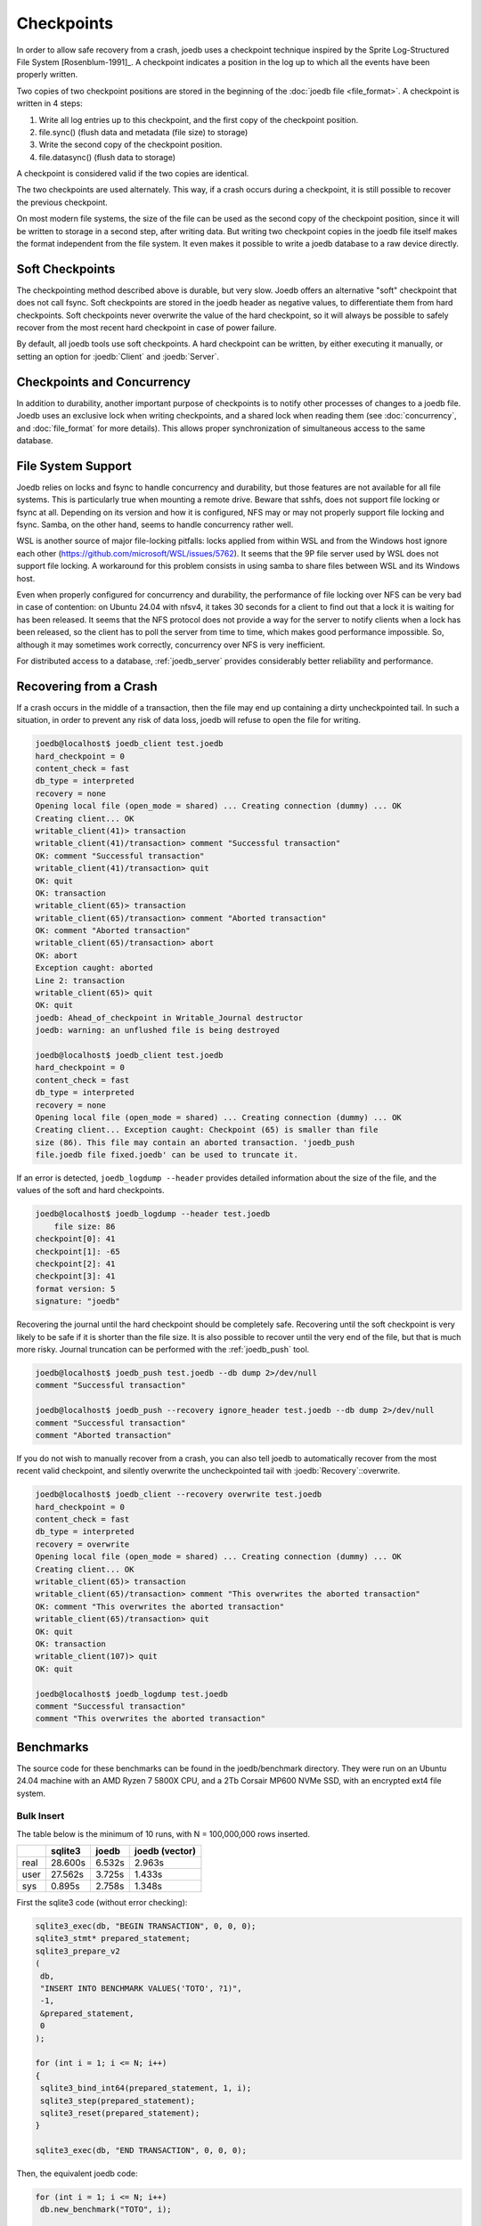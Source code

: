 Checkpoints
===========

In order to allow safe recovery from a crash, joedb uses a checkpoint technique
inspired by the Sprite Log-Structured File System [Rosenblum-1991]_. A
checkpoint indicates a position in the log up to which all the events have been
properly written.

Two copies of two checkpoint positions are stored in the beginning of the
:doc:`joedb file <file_format>`. A checkpoint is written in 4 steps:

1. Write all log entries up to this checkpoint, and the first copy of the
   checkpoint position.
2. file.sync() (flush data and metadata (file size) to storage)
3. Write the second copy of the checkpoint position.
4. file.datasync() (flush data to storage)

A checkpoint is considered valid if the two copies are identical.

The two checkpoints are used alternately. This way, if a crash occurs during a
checkpoint, it is still possible to recover the previous checkpoint.

On most modern file systems, the size of the file can be used as the second
copy of the checkpoint position, since it will be written to storage in a
second step, after writing data. But writing two checkpoint copies in the
joedb file itself makes the format independent from the file system. It even
makes it possible to write a joedb database to a raw device directly.

Soft Checkpoints
----------------

The checkpointing method described above is durable, but very slow. Joedb
offers an alternative "soft" checkpoint that does not call fsync. Soft
checkpoints are stored in the joedb header as negative values, to
differentiate them from hard checkpoints. Soft checkpoints never overwrite the
value of the hard checkpoint, so it will always be possible to safely recover
from the most recent hard checkpoint in case of power failure.

By default, all joedb tools use soft checkpoints. A hard checkpoint can be
written, by either executing it manually, or setting an option for
:joedb:`Client` and :joedb:`Server`.

.. _crash:

Checkpoints and Concurrency
---------------------------

In addition to durability, another important purpose of checkpoints is to
notify other processes of changes to a joedb file. Joedb uses an exclusive lock
when writing checkpoints, and a shared lock when reading them (see
:doc:`concurrency`, and :doc:`file_format` for more details). This allows
proper synchronization of simultaneous access to the same database.

File System Support
-------------------

Joedb relies on locks and fsync to handle concurrency and durability, but
those features are not available for all file systems. This is particularly
true when mounting a remote drive. Beware that sshfs, does not support file
locking or fsync at all. Depending on its version and how it is configured,
NFS may or may not properly support file locking and fsync. Samba, on the
other hand, seems to handle concurrency rather well.

WSL is another source of major file-locking pitfalls: locks applied from within
WSL and from the Windows host ignore each other
(`<https://github.com/microsoft/WSL/issues/5762>`_). It seems that the 9P file
server used by WSL does not support file locking. A workaround for this problem
consists in using samba to share files between WSL and its Windows host.

Even when properly configured for concurrency and durability, the performance
of file locking over NFS can be very bad in case of contention: on Ubuntu 24.04
with nfsv4, it takes 30 seconds for a client to find out that a lock it is
waiting for has been released. It seems that the NFS protocol does not provide
a way for the server to notify clients when a lock has been released, so the
client has to poll the server from time to time, which makes good performance
impossible. So, although it may sometimes work correctly, concurrency over NFS
is very inefficient.

For distributed access to a database, :ref:`joedb_server` provides considerably
better reliability and performance.

Recovering from a Crash
-----------------------

If a crash occurs in the middle of a transaction, then the file may end up
containing a dirty uncheckpointed tail. In such a situation, in order to
prevent any risk of data loss, joedb will refuse to open the file for writing.

.. code-block:: joedb_console

   joedb@localhost$ joedb_client test.joedb
   hard_checkpoint = 0
   content_check = fast
   db_type = interpreted
   recovery = none
   Opening local file (open_mode = shared) ... Creating connection (dummy) ... OK
   Creating client... OK
   writable_client(41)> transaction
   writable_client(41)/transaction> comment "Successful transaction"
   OK: comment "Successful transaction"
   writable_client(41)/transaction> quit
   OK: quit
   OK: transaction
   writable_client(65)> transaction
   writable_client(65)/transaction> comment "Aborted transaction"
   OK: comment "Aborted transaction"
   writable_client(65)/transaction> abort
   OK: abort
   Exception caught: aborted
   Line 2: transaction
   writable_client(65)> quit
   OK: quit
   joedb: Ahead_of_checkpoint in Writable_Journal destructor
   joedb: warning: an unflushed file is being destroyed

   joedb@localhost$ joedb_client test.joedb
   hard_checkpoint = 0
   content_check = fast
   db_type = interpreted
   recovery = none
   Opening local file (open_mode = shared) ... Creating connection (dummy) ... OK
   Creating client... Exception caught: Checkpoint (65) is smaller than file
   size (86). This file may contain an aborted transaction. 'joedb_push
   file.joedb file fixed.joedb' can be used to truncate it.

If an error is detected, ``joedb_logdump --header`` provides detailed
information about the size of the file, and the values of the soft and hard
checkpoints.

.. code-block:: joedb_console

   joedb@localhost$ joedb_logdump --header test.joedb
       file size: 86
   checkpoint[0]: 41
   checkpoint[1]: -65
   checkpoint[2]: 41
   checkpoint[3]: 41
   format version: 5
   signature: "joedb"

Recovering the journal until the hard checkpoint should be
completely safe. Recovering until the soft checkpoint is very likely to be safe
if it is shorter than the file size. It is also possible to recover until the
very end of the file, but that is much more risky. Journal truncation can be
performed with the :ref:`joedb_push` tool.

.. code-block:: joedb_console

   joedb@localhost$ joedb_push test.joedb --db dump 2>/dev/null
   comment "Successful transaction"

   joedb@localhost$ joedb_push --recovery ignore_header test.joedb --db dump 2>/dev/null
   comment "Successful transaction"
   comment "Aborted transaction"


If you do not wish to manually recover from a crash, you can also tell joedb to
automatically recover from the most recent valid checkpoint, and silently
overwrite the uncheckpointed tail with :joedb:`Recovery`::overwrite.

.. code-block:: joedb_console

   joedb@localhost$ joedb_client --recovery overwrite test.joedb
   hard_checkpoint = 0
   content_check = fast
   db_type = interpreted
   recovery = overwrite
   Opening local file (open_mode = shared) ... Creating connection (dummy) ... OK
   Creating client... OK
   writable_client(65)> transaction
   writable_client(65)/transaction> comment "This overwrites the aborted transaction"
   OK: comment "This overwrites the aborted transaction"
   writable_client(65)/transaction> quit
   OK: quit
   OK: transaction
   writable_client(107)> quit
   OK: quit

   joedb@localhost$ joedb_logdump test.joedb
   comment "Successful transaction"
   comment "This overwrites the aborted transaction"

Benchmarks
----------

The source code for these benchmarks can be found in the joedb/benchmark
directory. They were run on an Ubuntu 24.04 machine with an AMD Ryzen 7 5800X
CPU, and a 2Tb Corsair MP600 NVMe SSD, with an encrypted ext4 file system.

Bulk Insert
~~~~~~~~~~~

The table below is the minimum of 10 runs, with N = 100,000,000 rows inserted.

+------+---------+--------+----------------+
|      | sqlite3 | joedb  | joedb (vector) |
+======+=========+========+================+
| real | 28.600s | 6.532s |         2.963s |
+------+---------+--------+----------------+
| user | 27.562s | 3.725s |         1.433s |
+------+---------+--------+----------------+
| sys  |  0.895s | 2.758s |         1.348s |
+------+---------+--------+----------------+

First the sqlite3 code (without error checking):

.. code-block:: c++

  sqlite3_exec(db, "BEGIN TRANSACTION", 0, 0, 0);
  sqlite3_stmt* prepared_statement;
  sqlite3_prepare_v2
  (
   db,
   "INSERT INTO BENCHMARK VALUES('TOTO', ?1)",
   -1,
   &prepared_statement,
   0
  );

  for (int i = 1; i <= N; i++)
  {
   sqlite3_bind_int64(prepared_statement, 1, i);
   sqlite3_step(prepared_statement);
   sqlite3_reset(prepared_statement);
  }

  sqlite3_exec(db, "END TRANSACTION", 0, 0, 0);

Then, the equivalent joedb code:

.. code-block:: c++

  for (int i = 1; i <= N; i++)
   db.new_benchmark("TOTO", i);

  db.hard_checkpoint();

The joedb code is not only faster, it is also shorter, much more readable,
and has many less potential run-time errors.

The performance of joedb can be further improved by using :doc:`vector insertions <vectors>`:

.. code-block:: c++

  {
   auto v = db.new_vector_of_benchmark(N);

   db.update_vector_of_name(v, N, [N](joedb::Span<std::string> name)
   {
    for (size_t i = 0; i < N; i++)
     name[i] = "TOTO";
   });

   db.update_vector_of_value(v, N, [N](joedb::Span<int64_t> value)
   {
    for (size_t i = 0; i < N; i++)
     value[i] = int64_t(i + 1);
   });
  }

  db.hard_checkpoint();

Writing large vectors is faster than inserting elements one by one in a loop,
especially for primitive types.

Commit Rate
~~~~~~~~~~~

Instead of one big commit at the end, each insert is now committed to disk one
by one. With N = 10,000:

+------+---------+----------+
|      | sqlite3 |   joedb  |
+======+=========+==========+
| real | 24.937s | 19.101s  |
+------+---------+----------+
| user |  0.175s |  0.028s  |
+------+---------+----------+
| sys  |  1.523s |  0.641s  |
+------+---------+----------+

There is much less difference in performance compared to a big transaction, but
joedb is still faster.

Joedb's soft checkpoint is similar in terms of durability to SQLite's WAL mode
with synchronous=NORMAL: after a power failure, some of the most recently
written data may be lost, but it is possible to recover safely to a recent
consistent state. With N = 1,000,000:

+------+---------+----------+
|      | sqlite3 |   joedb  |
+======+=========+==========+
| real | 12.826s |  2.639s  |
+------+---------+----------+
| user |  2.751s |  0.320s  |
+------+---------+----------+
| sys  |  5.945s |  2.316s  |
+------+---------+----------+

In addition to performance, one great advantage of joedb's soft checkpoints is
that, unlike SQLite's WAL, it works over a network filesystem.

